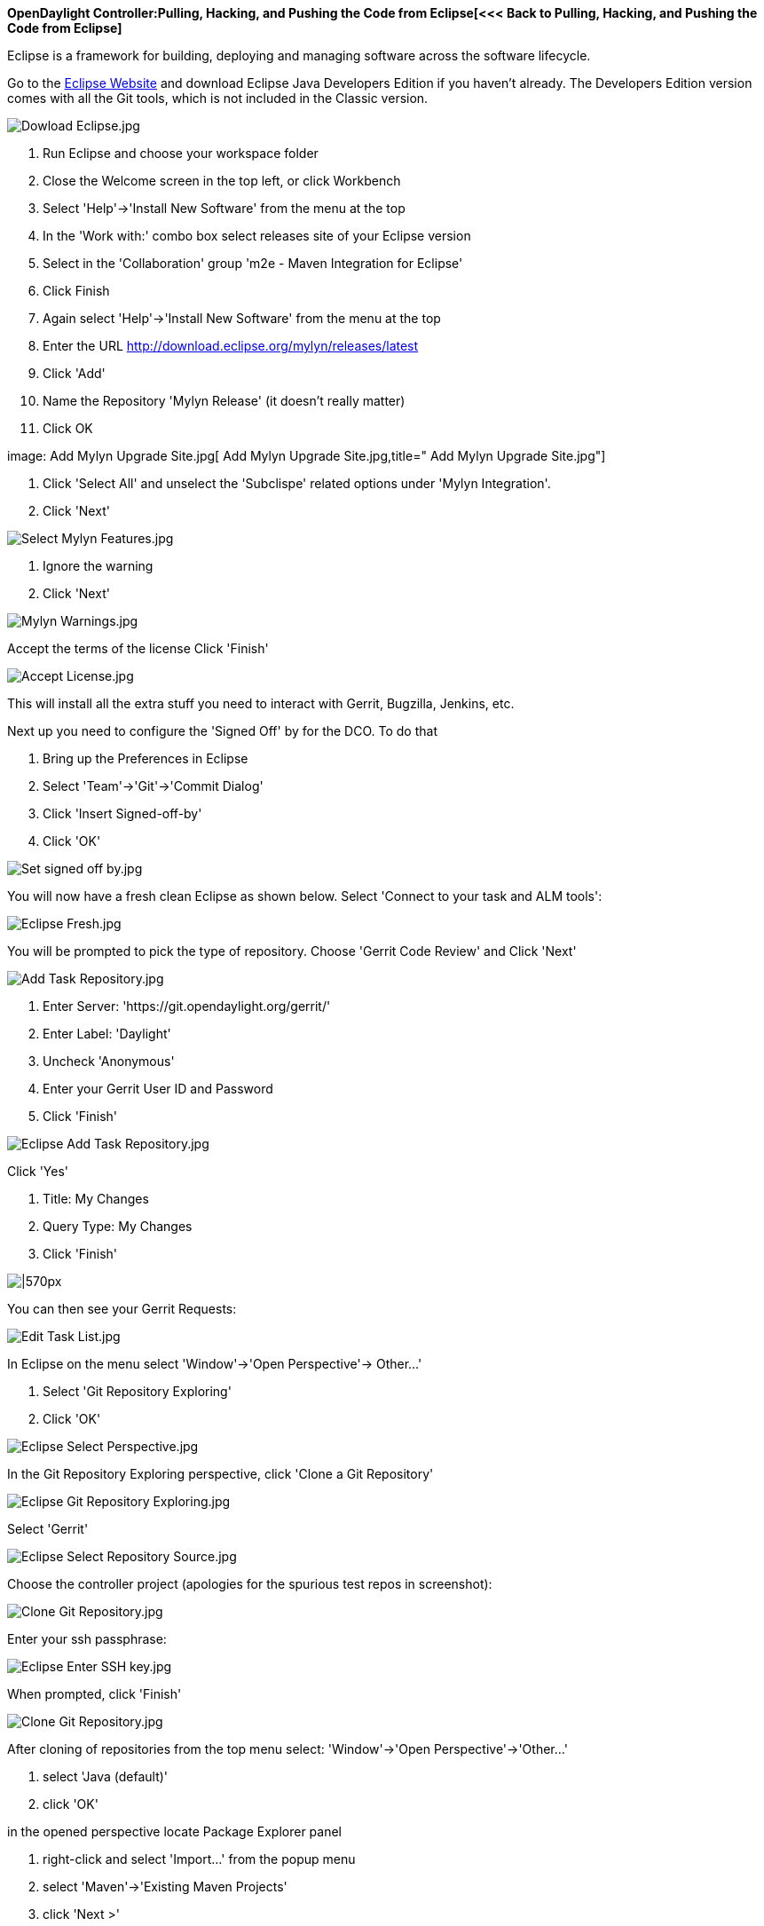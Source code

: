 *OpenDaylight Controller:Pulling, Hacking, and Pushing the Code from Eclipse[<<<
Back to Pulling, Hacking, and Pushing the Code from Eclipse]*

Eclipse is a framework for building, deploying and managing software
across the software lifecycle.

Go to the http://www.eclipse.org/downloads/[Eclipse Website] and
download Eclipse Java Developers Edition if you haven't already. The
Developers Edition version comes with all the Git tools, which is not
included in the Classic version.

image:Dowload Eclipse.jpg[Dowload Eclipse.jpg,title="Dowload Eclipse.jpg"]

1.  Run Eclipse and choose your workspace folder
2.  Close the Welcome screen in the top left, or click Workbench
3.  Select 'Help'->'Install New Software' from the menu at the top
4.  In the 'Work with:' combo box select releases site of your Eclipse
version
5.  Select in the 'Collaboration' group 'm2e - Maven Integration for
Eclipse'
6.  Click Finish

1.  Again select 'Help'->'Install New Software' from the menu at the top
2.  Enter the URL http://download.eclipse.org/mylyn/releases/latest
3.  Click 'Add'
4.  Name the Repository 'Mylyn Release' (it doesn't really matter)
5.  Click OK

image: Add Mylyn Upgrade Site.jpg[ Add Mylyn Upgrade Site.jpg,title=" Add Mylyn Upgrade Site.jpg"]

1.  Click 'Select All' and unselect the 'Subclispe' related options
under 'Mylyn Integration'.
2.  Click 'Next'

image:Select Mylyn Features.jpg[Select Mylyn Features.jpg,title="Select Mylyn Features.jpg"]

1.  Ignore the warning
2.  Click 'Next'

image:Mylyn Warnings.jpg[Mylyn Warnings.jpg,title="Mylyn Warnings.jpg"]

Accept the terms of the license Click 'Finish'

image:Accept License.jpg[Accept License.jpg,title="Accept License.jpg"]

This will install all the extra stuff you need to interact with Gerrit,
Bugzilla, Jenkins, etc.

Next up you need to configure the 'Signed Off' by for the DCO. To do
that

1.  Bring up the Preferences in Eclipse
2.  Select 'Team'->'Git'->'Commit Dialog'
3.  Click 'Insert Signed-off-by'
4.  Click 'OK'

image:Set signed off by.jpg[Set signed off by.jpg,title="Set signed off by.jpg"]

You will now have a fresh clean Eclipse as shown below. Select 'Connect
to your task and ALM tools':

image:Eclipse Fresh.jpg[Eclipse Fresh.jpg,title="Eclipse Fresh.jpg"]

You will be prompted to pick the type of repository. Choose 'Gerrit Code
Review' and Click 'Next'

image:Add Task Repository.jpg[Add Task Repository.jpg,title="Add Task Repository.jpg"]

1.  Enter Server: 'https://git.opendaylight.org/gerrit/'
2.  Enter Label: 'Daylight'
3.  Uncheck 'Anonymous'
4.  Enter your Gerrit User ID and Password
5.  Click 'Finish'

image:Eclipse Add Task Repository.jpg[Eclipse Add Task Repository.jpg,title="Eclipse Add Task Repository.jpg"]

Click 'Yes'

1.  Title: My Changes
2.  Query Type: My Changes
3.  Click 'Finish'

image:Eclipse Edit Query.jpg[|570px,title="|570px"]

You can then see your Gerrit Requests:

image:Edit Task List.jpg[Edit Task List.jpg,title="Edit Task List.jpg"]

In Eclipse on the menu select 'Window'->'Open Perspective'-> Other...'

1.  Select 'Git Repository Exploring'
2.  Click 'OK'

image:Eclipse Select Perspective.jpg[Eclipse Select Perspective.jpg,title="Eclipse Select Perspective.jpg"]

In the Git Repository Exploring perspective, click 'Clone a Git
Repository'

image:Eclipse Git Repository Exploring.jpg[Eclipse Git Repository Exploring.jpg,title="Eclipse Git Repository Exploring.jpg"]

Select 'Gerrit'

image:Eclipse Select Repository Source.jpg[Eclipse Select Repository Source.jpg,title="Eclipse Select Repository Source.jpg"]

Choose the controller project (apologies for the spurious test repos in
screenshot):

image:Clone Git Repository.jpg[Clone Git Repository.jpg,title="Clone Git Repository.jpg"]

Enter your ssh passphrase:

image:Eclipse Enter SSH key.jpg[Eclipse Enter SSH key.jpg,title="Eclipse Enter SSH key.jpg"]

When prompted, click 'Finish'

image:Clone Git Repository.jpg[Clone Git Repository.jpg,title="Clone Git Repository.jpg"]

After cloning of repositories from the top menu select: 'Window'->'Open
Perspective'->'Other...'

1.  select 'Java (default)'
2.  click 'OK'

in the opened perspective locate Package Explorer panel

1.  right-click and select 'Import...' from the popup menu
2.  select 'Maven'->'Existing Maven Projects'
3.  click 'Next >'
4.  navigate to the newly cloned project directory via 'Browse...'
button and click 'OK'
5.  click 'Finish'

Category:OpenDaylight Controller[Category:OpenDaylight Controller]
